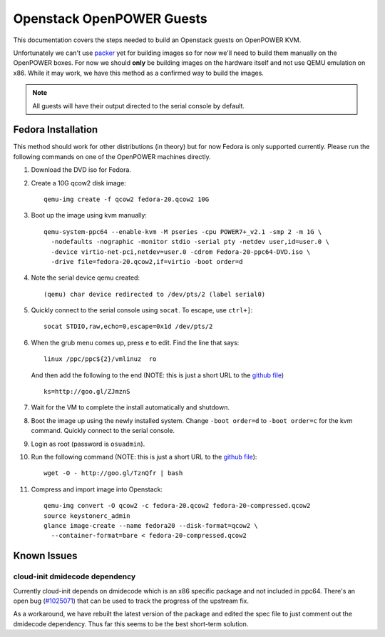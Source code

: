 .. _openpower-openstack-guests:

Openstack OpenPOWER Guests
==========================

This documentation covers the steps needed to build an Openstack guests on
OpenPOWER KVM.

Unfortunately we can't use `packer`_ yet for building images so for now we'll need
to build them manually on the OpenPOWER boxes. For now we should **only** be
building images on the hardware itself and not use QEMU emulation on x86. While
it may work, we have this method as a confirmed way to build the images.

.. _packer: http://www.packer.io/

.. note::

    All guests will have their output directed to the serial console by default.

Fedora Installation
-------------------

This method should work for other distributions (in theory) but for now Fedora
is only supported currently. Please run the following commands on one of the
OpenPOWER machines directly.

1. Download the DVD iso for Fedora.
2. Create a 10G qcow2 disk image::

    qemu-img create -f qcow2 fedora-20.qcow2 10G

3. Boot up the image using kvm manually::

    qemu-system-ppc64 --enable-kvm -M pseries -cpu POWER7+_v2.1 -smp 2 -m 1G \
      -nodefaults -nographic -monitor stdio -serial pty -netdev user,id=user.0 \
      -device virtio-net-pci,netdev=user.0 -cdrom Fedora-20-ppc64-DVD.iso \
      -drive file=fedora-20.qcow2,if=virtio -boot order=d

4. Note the serial device qemu created::

    (qemu) char device redirected to /dev/pts/2 (label serial0)

5. Quickly connect to the serial console using ``socat``. To escape, use
   ``ctrl+]``::

    socat STDIO,raw,echo=0,escape=0x1d /dev/pts/2

6. When the grub menu comes up, press ``e`` to edit. Find the line that says::

    linux /ppc/ppc${2}/vmlinuz  ro

   And then add the following to the end (NOTE: this is just a short URL to the
   `github file`__) ::

    ks=http://goo.gl/ZJmznS

.. __: https://raw.githubusercontent.com/osuosl/packer-templates/master/http/ks-fedora-qemu-20-ppc64.cfg

7. Wait for the VM to complete the install automatically and shutdown.
8. Boot the image up using the newly installed system. Change ``-boot order=d``
   to ``-boot order=c`` for the kvm command. Quickly connect to the serial
   console.
9. Login as root (password is ``osuadmin``).
10. Run the following command (NOTE: this is just a short URL to the `github
    file`__)::

      wget -O - http://goo.gl/TznQfr | bash

.. __: https://raw.githubusercontent.com/osuosl/packer-templates/master/openpower/postinstall-openstack-yum.sh

11. Compress and import image into Openstack::

      qemu-img convert -O qcow2 -c fedora-20.qcow2 fedora-20-compressed.qcow2
      source keystonerc_admin
      glance image-create --name fedora20 --disk-format=qcow2 \
        --container-format=bare < fedora-20-compressed.qcow2 

Known Issues
------------

cloud-init dmidecode dependency
~~~~~~~~~~~~~~~~~~~~~~~~~~~~~~~

Currently cloud-init depends on dmidecode which is an x86 specific package and
not included in ppc64. There's an open bug (`#1025071`_) that can be used to
track the progress of the upstream fix.

As a workaround, we have rebuilt the latest version of the package and edited
the spec file to just comment out the dmidecode dependency. Thus far this seems
to be the best short-term solution.

.. _#1025071: https://bugzilla.redhat.com/show_bug.cgi?id=1025071
